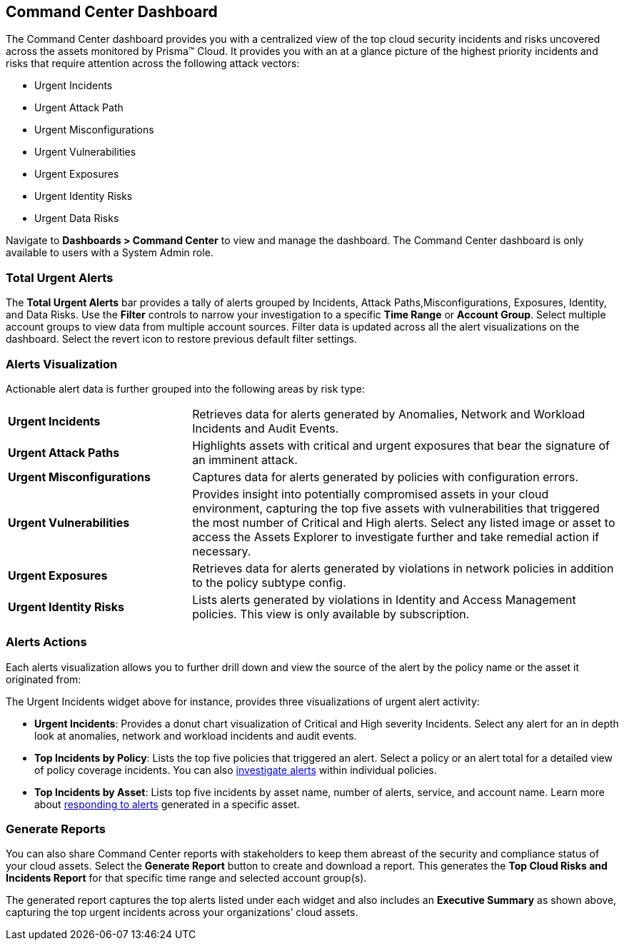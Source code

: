 == Command Center Dashboard

The Command Center dashboard provides you with a centralized view of the top cloud security incidents and risks uncovered across the assets monitored by Prisma™ Cloud. It provides you with an at a glance picture of the highest priority incidents and risks that require attention across the following attack vectors:

* Urgent Incidents

* Urgent Attack Path

* Urgent Misconfigurations

* Urgent Vulnerabilities

* Urgent Exposures

* Urgent Identity Risks

* Urgent Data Risks

Navigate to *Dashboards > Command Center* to view and manage the dashboard. The Command Center dashboard is only available to users with a System Admin role.

=== Total Urgent Alerts

The *Total Urgent Alerts* bar provides a tally of alerts grouped by Incidents, Attack Paths,Misconfigurations, Exposures, Identity, and Data Risks. Use the *Filter* controls to narrow your investigation to a specific *Time Range* or *Account Group*. Select multiple account groups to view data from multiple account sources. Filter data is updated across all the alert visualizations on the dashboard. Select the revert icon to restore previous default filter settings.

=== Alerts Visualization

Actionable alert data is further grouped into the following areas by risk type:

[cols="30%a,70%a"]
|===

|*Urgent Incidents*
| Retrieves data for alerts generated by Anomalies, Network and Workload Incidents and Audit Events.

|*Urgent Attack Paths*
|Highlights assets with critical and urgent exposures that bear the signature of an imminent attack. 

|*Urgent Misconfigurations*
|Captures data for alerts generated by policies with configuration errors.

|*Urgent Vulnerabilities*
|Provides insight into potentially compromised assets in your cloud environment, capturing the top five assets with vulnerabilities that triggered the most number of Critical and High alerts. Select any listed image or asset to access the Assets Explorer to investigate further and take remedial action if necessary.  

|*Urgent Exposures*
|Retrieves data for alerts generated by violations in network policies in addition to the policy subtype config.

|*Urgent Identity Risks*
|Lists alerts generated by violations in Identity and Access Management policies. This view is only available by subscription.

// *Urgent Data Risks*: Retrieves data for alerts generated by exceptions in the policy type Data. This view is only enabled by subscription. Confirm with PM status of Data Risks.
|===

=== Alerts Actions

Each alerts visualization allows you to further drill down and view the source of the alert by the policy name or the asset it originated from:

The Urgent Incidents widget above for instance, provides three visualizations of urgent alert activity:

* *Urgent Incidents*: Provides a donut chart visualization of Critical and High severity Incidents. Select any alert for an in depth look at anomalies, network and workload incidents and audit events.

* *Top Incidents by Policy*: Lists the top five policies that triggered an alert. Select a policy or an alert total for a detailed view of policy coverage incidents. You can also https://docs.paloaltonetworks.com/prisma/prisma-cloud/prisma-cloud-admin/manage-prisma-cloud-alerts/view-respond-to-prisma-cloud-alerts[investigate alerts] within individual policies.

* *Top Incidents by Asset*: Lists top five incidents by asset name, number of alerts, service, and account name. Learn more about https://docs.paloaltonetworks.com/prisma/prisma-cloud/prisma-cloud-admin/prisma-cloud-dashboards/asset-inventory[responding to alerts] generated in a specific asset.


=== Generate Reports

You can also share Command Center reports with stakeholders to keep them abreast of the security and compliance status of your cloud assets. Select the *Generate Report* button to create and download a report. This generates the *Top Cloud Risks and Incidents Report* for that specific time range and selected account group(s).

The generated report captures the top alerts listed under each widget and also includes an *Executive Summary* as shown above, capturing the top urgent incidents across your organizations’ cloud assets.




